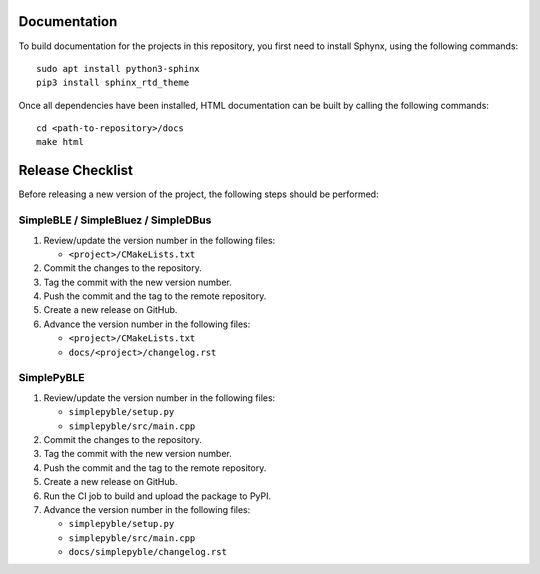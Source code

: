 =============
Documentation
=============

To build documentation for the projects in this repository,
you first need to install Sphynx, using the following commands: ::

   sudo apt install python3-sphinx
   pip3 install sphinx_rtd_theme

Once all dependencies have been installed, HTML documentation can be built
by calling the following commands: ::

   cd <path-to-repository>/docs
   make html


=================
Release Checklist
=================

Before releasing a new version of the project, the following steps should be
performed:


SimpleBLE / SimpleBluez / SimpleDBus
------------------------------------

#. Review/update the version number in the following files:

   - ``<project>/CMakeLists.txt``

#. Commit the changes to the repository.

#. Tag the commit with the new version number.

#. Push the commit and the tag to the remote repository.

#. Create a new release on GitHub.

#. Advance the version number in the following files:

   - ``<project>/CMakeLists.txt``
   - ``docs/<project>/changelog.rst``


SimplePyBLE
-----------

#. Review/update the version number in the following files:

   - ``simplepyble/setup.py``
   - ``simplepyble/src/main.cpp``

#. Commit the changes to the repository.

#. Tag the commit with the new version number.

#. Push the commit and the tag to the remote repository.

#. Create a new release on GitHub.

#. Run the CI job to build and upload the package to PyPI.

#. Advance the version number in the following files:

   - ``simplepyble/setup.py``
   - ``simplepyble/src/main.cpp``
   - ``docs/simplepyble/changelog.rst``
